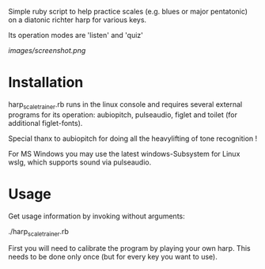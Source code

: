 
Simple ruby script to help practice scales (e.g. blues or major
pentatonic) on a diatonic richter harp for various keys.

Its operation modes are 'listen' and 'quiz'

[[images/screenshot.png]]

* Installation

  harp_scale_trainer.rb runs in the linux console and requires several
  external programs for its operation: aubiopitch, pulseaudio, figlet
  and toilet (for additional figlet-fonts).
  
  Special thanx to aubiopitch for doing all the heavylifting of
  tone recognition !

  For MS Windows you may use the latest windows-Subsystem for Linux
  wslg, which supports sound via pulseaudio.

* Usage

  Get usage information by invoking without arguments:
  
    ./harp_scale_trainer.rb

  First you will need to calibrate the program by playing your own harp.
  This needs to be done only once (but for every key you want to use).

